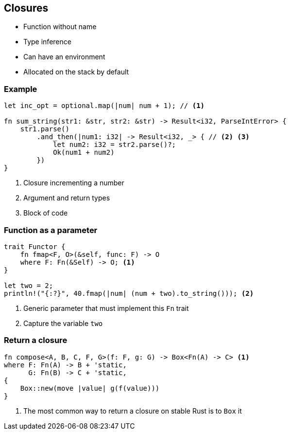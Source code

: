 == Closures

 * Function without name
 * Type inference
 * Can have an environment
 * Allocated on the stack by default

=== Example

[source, rust]
----
let inc_opt = optional.map(|num| num + 1); // <1>

fn sum_string(str1: &str, str2: &str) -> Result<i32, ParseIntError> {
    str1.parse()
        .and_then(|num1: i32| -> Result<i32, _> { // <2> <3>
            let num2: i32 = str2.parse()?;
            Ok(num1 + num2)
        })
}
----
<1> Closure incrementing a number
<2> Argument and return types
<3> Block of code

=== Function as a parameter

// We name the function fmap instead of map because we made the same mistake as Haskell.
[source, rust]
----
trait Functor {
    fn fmap<F, O>(&self, func: F) -> O
    where F: Fn(&Self) -> O; <1>
}

let two = 2;
println!("{:?}", 40.fmap(|num| (num + two).to_string())); <2>
----
<1> Generic parameter that must implement this `Fn` trait
<2> Capture the variable `two`

=== Return a closure

[source, rust]
----
fn compose<A, B, C, F, G>(f: F, g: G) -> Box<Fn(A) -> C> <1>
where F: Fn(A) -> B + 'static,
      G: Fn(B) -> C + 'static,
{
    Box::new(move |value| g(f(value)))
}
----
<1> The most common way to return a closure on stable Rust is to `Box` it
